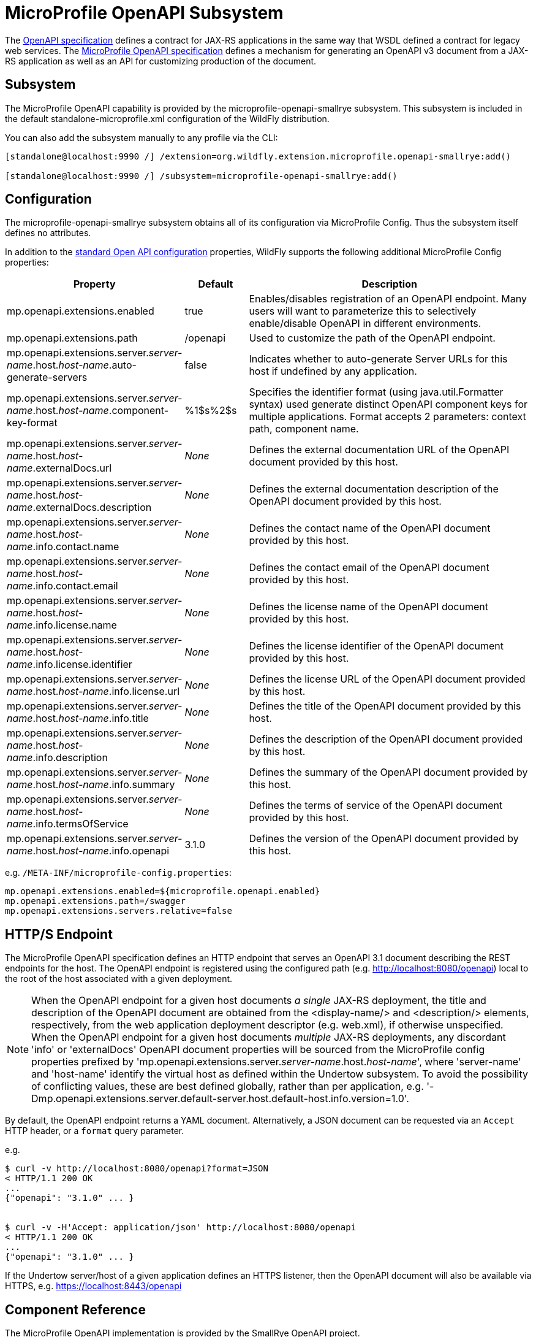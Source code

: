 :OpenAPIVersion: 3.1
:MicroProfileOpenAPIVersion: 4.1

[[MicroProfile_OpenAPI_SmallRye]]
= MicroProfile OpenAPI Subsystem

ifdef::env-github[]
:tip-caption: :bulb:
:note-caption: :information_source:
:important-caption: :heavy_exclamation_mark:
:caution-caption: :fire:
:warning-caption: :warning:
endif::[]

The https://github.com/OAI/OpenAPI-Specification/blob/main/versions/{OpenAPIVersion}.0.md[OpenAPI specification] defines a contract for JAX-RS applications in the same way that WSDL defined a contract for legacy web services.
The https://download.eclipse.org/microprofile/microprofile-open-api-{MicroProfileOpenAPIVersion}/microprofile-openapi-spec-{MicroProfileOpenAPIVersion}.html[MicroProfile OpenAPI specification] defines a mechanism for generating an OpenAPI v3 document from a JAX-RS application as well as an API for customizing production of the document.

== Subsystem

The MicroProfile OpenAPI capability is provided by the microprofile-openapi-smallrye subsystem.
This subsystem is included in the default standalone-microprofile.xml configuration of the WildFly distribution.

You can also add the subsystem manually to any profile via the CLI:

[source,options="nowrap"]
----
[standalone@localhost:9990 /] /extension=org.wildfly.extension.microprofile.openapi-smallrye:add()

[standalone@localhost:9990 /] /subsystem=microprofile-openapi-smallrye:add()
----

== Configuration

The microprofile-openapi-smallrye subsystem obtains all of its configuration via MicroProfile Config.  Thus the subsystem itself defines no attributes.

In addition to the https://download.eclipse.org/microprofile/microprofile-open-api-{MicroProfileOpenAPIVersion}/microprofile-openapi-spec-{MicroProfileOpenAPIVersion}.html#_core_configurations[standard Open API configuration] properties, WildFly supports the following additional MicroProfile Config properties:

[cols="2,1,5"]
|===
|Property |Default |Description

|mp.openapi.extensions.enabled
|true
|Enables/disables registration of an OpenAPI endpoint.  Many users will want to parameterize this to selectively enable/disable OpenAPI in different environments.

|mp.openapi.extensions.path
|/openapi
|Used to customize the path of the OpenAPI endpoint.

|mp.openapi.extensions.server._server-name_.host._host-name_.auto-generate-servers
|false
|Indicates whether to auto-generate Server URLs for this host if undefined by any application.

|mp.openapi.extensions.server._server-name_.host._host-name_.component-key-format
|%1$s%2$s
|Specifies the identifier format (using java.util.Formatter syntax) used generate distinct OpenAPI component keys for multiple applications.  Format accepts 2 parameters: context path, component name.

|mp.openapi.extensions.server._server-name_.host._host-name_.externalDocs.url
|_None_
|Defines the external documentation URL of the OpenAPI document provided by this host.

|mp.openapi.extensions.server._server-name_.host._host-name_.externalDocs.description
|_None_
|Defines the external documentation description of the OpenAPI document provided by this host.

|mp.openapi.extensions.server._server-name_.host._host-name_.info.contact.name
|_None_
|Defines the contact name of the OpenAPI document provided by this host.

|mp.openapi.extensions.server._server-name_.host._host-name_.info.contact.email
|_None_
|Defines the contact email of the OpenAPI document provided by this host.

|mp.openapi.extensions.server._server-name_.host._host-name_.info.license.name
|_None_
|Defines the license name of the OpenAPI document provided by this host.

|mp.openapi.extensions.server._server-name_.host._host-name_.info.license.identifier
|_None_
|Defines the license identifier of the OpenAPI document provided by this host.

|mp.openapi.extensions.server._server-name_.host._host-name_.info.license.url
|_None_
|Defines the license URL of the OpenAPI document provided by this host.

|mp.openapi.extensions.server._server-name_.host._host-name_.info.title
|_None_
|Defines the title of the OpenAPI document provided by this host.

|mp.openapi.extensions.server._server-name_.host._host-name_.info.description
|_None_
|Defines the description of the OpenAPI document provided by this host.

|mp.openapi.extensions.server._server-name_.host._host-name_.info.summary
|_None_
|Defines the summary of the OpenAPI document provided by this host.

|mp.openapi.extensions.server._server-name_.host._host-name_.info.termsOfService
|_None_
|Defines the terms of service of the OpenAPI document provided by this host.

|mp.openapi.extensions.server._server-name_.host._host-name_.info.openapi
|{OpenAPIVersion}.0
|Defines the version of the OpenAPI document provided by this host.

|===

e.g. `/META-INF/microprofile-config.properties`:
[source,options="nowrap"]
---- 
mp.openapi.extensions.enabled=${microprofile.openapi.enabled}
mp.openapi.extensions.path=/swagger
mp.openapi.extensions.servers.relative=false
----

== HTTP/S Endpoint

The MicroProfile OpenAPI specification defines an HTTP endpoint that serves an OpenAPI {OpenAPIVersion} document describing the REST endpoints for the host.
The OpenAPI endpoint is registered using the configured path (e.g. http://localhost:8080/openapi) local to the root of the host associated with a given deployment.

[NOTE]
When the OpenAPI endpoint for a given host documents _a single_ JAX-RS deployment, the title and description of the OpenAPI document are obtained from the <display-name/> and <description/> elements, respectively, from the web application deployment descriptor (e.g. web.xml), if otherwise unspecified.
When the OpenAPI endpoint for a given host documents _multiple_ JAX-RS deployments, any discordant 'info' or 'externalDocs' OpenAPI document properties will be sourced from the MicroProfile config properties prefixed by 'mp.openapi.extensions.server._server-name_.host._host-name_', where 'server-name' and 'host-name' identify the virtual host as defined within the Undertow subsystem.
To avoid the possibility of conflicting values, these are best defined globally, rather than per application, e.g. '-Dmp.openapi.extensions.server.default-server.host.default-host.info.version=1.0'.

By default, the OpenAPI endpoint returns a YAML document.
Alternatively, a JSON document can be requested via an `Accept` HTTP header, or a `format` query parameter.

e.g.

[source,shell,subs="attributes+"]
----
$ curl -v http://localhost:8080/openapi?format=JSON
< HTTP/1.1 200 OK
...
{"openapi": "{OpenAPIVersion}.0" ... }


$ curl -v -H'Accept: application/json' http://localhost:8080/openapi
< HTTP/1.1 200 OK
...
{"openapi": "{OpenAPIVersion}.0" ... }
----

If the Undertow server/host of a given application defines an HTTPS listener, then the OpenAPI document will also be available via HTTPS, e.g. https://localhost:8443/openapi

== Component Reference

The MicroProfile OpenAPI implementation is provided by the SmallRye OpenAPI project.

****

* https://microprofile.io/project/eclipse/microprofile-open-api[MicroProfile OpenAPI]
* http://github.com/smallrye/smallrye-open-api/[SmallRye OpenAPI]

****

NOTE: References in this document to Java API for RESTful Web Services (JAX-RS) refer to Jakarta RESTful Web Services unless otherwise noted.
